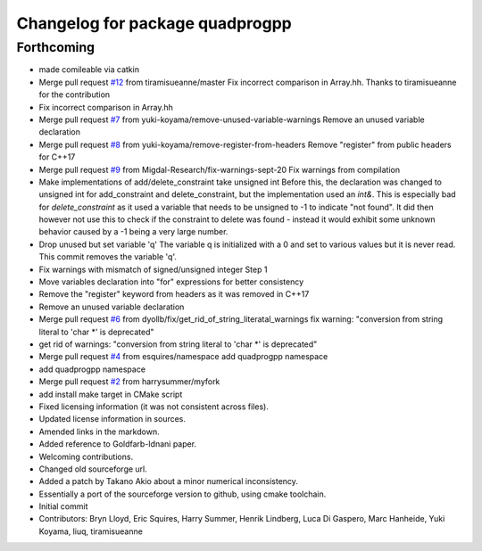 ^^^^^^^^^^^^^^^^^^^^^^^^^^^^^^^^
Changelog for package quadprogpp
^^^^^^^^^^^^^^^^^^^^^^^^^^^^^^^^

Forthcoming
-----------
* made comileable via catkin
* Merge pull request `#12 <https://github.com/LCAS/QuadProgpp/issues/12>`_ from tiramisueanne/master
  Fix incorrect comparison in Array.hh.
  Thanks to tiramisueanne for the contribution
* Fix incorrect comparison in Array.hh
* Merge pull request `#7 <https://github.com/LCAS/QuadProgpp/issues/7>`_ from yuki-koyama/remove-unused-variable-warnings
  Remove an unused variable declaration
* Merge pull request `#8 <https://github.com/LCAS/QuadProgpp/issues/8>`_ from yuki-koyama/remove-register-from-headers
  Remove "register" from public headers for C++17
* Merge pull request `#9 <https://github.com/LCAS/QuadProgpp/issues/9>`_ from Migdal-Research/fix-warnings-sept-20
  Fix warnings from compilation
* Make implementations of add/delete_constraint take unsigned int
  Before this, the declaration was changed to unsigned int for
  add_constraint and delete_constraint, but the implementation used
  an `int&`. This is especially bad for `delete_constraint` as it
  used a variable that needs to be unsigned to -1 to indicate "not
  found". It did then however not use this to check if the constraint to
  delete was found - instead it would exhibit some unknown behavior caused
  by a -1 being a very large number.
* Drop unused but set variable 'q'
  The variable q is initialized with a 0 and set to various values
  but it is never read. This commit removes the variable 'q'.
* Fix warnings with mismatch of signed/unsigned integer
  Step 1
* Move variables declaration into "for" expressions for better consistency
* Remove the "register" keyword from headers as it was removed in C++17
* Remove an unused variable declaration
* Merge pull request `#6 <https://github.com/LCAS/QuadProgpp/issues/6>`_ from dyollb/fix/get_rid_of_string_literatal_warnings
  fix warning: "conversion from string literal to 'char *' is deprecated"
* get rid of warnings:
  "conversion from string literal to 'char *' is deprecated"
* Merge pull request `#4 <https://github.com/LCAS/QuadProgpp/issues/4>`_ from esquires/namespace
  add quadprogpp namespace
* add quadprogpp namespace
* Merge pull request `#2 <https://github.com/LCAS/QuadProgpp/issues/2>`_ from harrysummer/myfork
* add install make target in CMake script
* Fixed licensing information (it was not consistent across files).
* Updated license information in sources.
* Amended links in the markdown.
* Added reference to Goldfarb-Idnani paper.
* Welcoming contributions.
* Changed old sourceforge url.
* Added a patch by Takano Akio about a minor numerical inconsistency.
* Essentially a port of the sourceforge version to github, using cmake toolchain.
* Initial commit
* Contributors: Bryn Lloyd, Eric Squires, Harry Summer, Henrik Lindberg, Luca Di Gaspero, Marc Hanheide, Yuki Koyama, liuq, tiramisueanne
